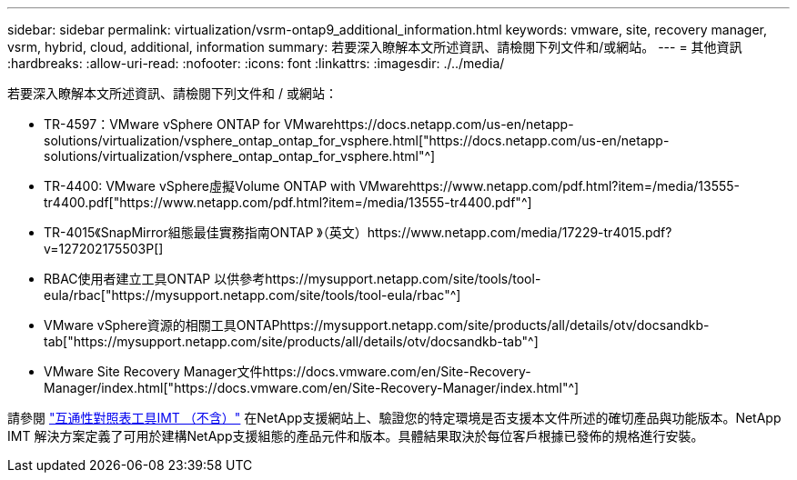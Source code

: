 ---
sidebar: sidebar 
permalink: virtualization/vsrm-ontap9_additional_information.html 
keywords: vmware, site, recovery manager, vsrm, hybrid, cloud, additional, information 
summary: 若要深入瞭解本文所述資訊、請檢閱下列文件和/或網站。 
---
= 其他資訊
:hardbreaks:
:allow-uri-read: 
:nofooter: 
:icons: font
:linkattrs: 
:imagesdir: ./../media/


若要深入瞭解本文所述資訊、請檢閱下列文件和 / 或網站：

* TR-4597：VMware vSphere ONTAP for VMwarehttps://docs.netapp.com/us-en/netapp-solutions/virtualization/vsphere_ontap_ontap_for_vsphere.html["https://docs.netapp.com/us-en/netapp-solutions/virtualization/vsphere_ontap_ontap_for_vsphere.html"^]
* TR-4400: VMware vSphere虛擬Volume ONTAP with VMwarehttps://www.netapp.com/pdf.html?item=/media/13555-tr4400.pdf["https://www.netapp.com/pdf.html?item=/media/13555-tr4400.pdf"^]
* TR-4015《SnapMirror組態最佳實務指南ONTAP 》（英文）https://www.netapp.com/media/17229-tr4015.pdf?v=127202175503P[]
* RBAC使用者建立工具ONTAP 以供參考https://mysupport.netapp.com/site/tools/tool-eula/rbac["https://mysupport.netapp.com/site/tools/tool-eula/rbac"^]
* VMware vSphere資源的相關工具ONTAPhttps://mysupport.netapp.com/site/products/all/details/otv/docsandkb-tab["https://mysupport.netapp.com/site/products/all/details/otv/docsandkb-tab"^]
* VMware Site Recovery Manager文件https://docs.vmware.com/en/Site-Recovery-Manager/index.html["https://docs.vmware.com/en/Site-Recovery-Manager/index.html"^]


請參閱 http://mysupport.netapp.com/matrix["互通性對照表工具IMT （不含）"^] 在NetApp支援網站上、驗證您的特定環境是否支援本文件所述的確切產品與功能版本。NetApp IMT 解決方案定義了可用於建構NetApp支援組態的產品元件和版本。具體結果取決於每位客戶根據已發佈的規格進行安裝。
